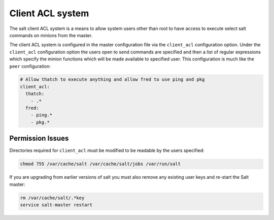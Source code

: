 =================
Client ACL system
=================

The salt client ACL system is a means to allow system users other than root to
have access to execute select salt commands on minions from the master.

The client ACL system is configured in the master configuration file via the
``client_acl`` configuration option. Under the ``client_acl`` configuration
option the users open to send commands are specified and then a list of regular
expressions which specify the minion functions which will be made available to
specified user. This configuration is much like the ``peer`` configuration:

.. code-block:: yaml

    # Allow thatch to execute anything and allow fred to use ping and pkg
    client_acl:
      thatch:
        - .*
      fred:
        - ping.*
        - pkg.*

Permission Issues
=================

Directories required for ``client_acl`` must be modified to be readable by the
users specified:

.. code-block:: bash

    chmod 755 /var/cache/salt /var/cache/salt/jobs /var/run/salt

If you are upgrading from earlier versions of salt you must also remove any
existing user keys and re-start the Salt master:

.. code-block:: bash

    rm /var/cache/salt/.*key
    service salt-master restart
